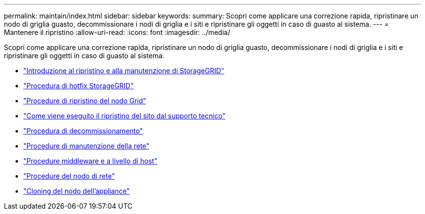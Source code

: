 ---
permalink: maintain/index.html 
sidebar: sidebar 
keywords:  
summary: Scopri come applicare una correzione rapida, ripristinare un nodo di griglia guasto, decommissionare i nodi di griglia e i siti e ripristinare gli oggetti in caso di guasto al sistema. 
---
= Mantenere il ripristino
:allow-uri-read: 
:icons: font
:imagesdir: ../media/


[role="lead"]
Scopri come applicare una correzione rapida, ripristinare un nodo di griglia guasto, decommissionare i nodi di griglia e i siti e ripristinare gli oggetti in caso di guasto al sistema.

* link:introduction-to-storagegrid-recovery-and-maintenance.html["Introduzione al ripristino e alla manutenzione di StorageGRID"]
* link:storagegrid-hotfix-procedure.html["Procedura di hotfix StorageGRID"]
* link:grid-node-recovery-procedures.html["Procedure di ripristino del nodo Grid"]
* link:how-site-recovery-is-performed-by-technical-support.html["Come viene eseguito il ripristino del sito dal supporto tecnico"]
* link:decommission-procedure.html["Procedura di decommissionamento"]
* link:network-maintenance-procedures.html["Procedure di manutenzione della rete"]
* link:host-level-and-middleware-procedures.html["Procedure middleware e a livello di host"]
* link:grid-node-procedures.html["Procedure del nodo di rete"]
* link:appliance-node-cloning.html["Cloning del nodo dell'appliance"]

